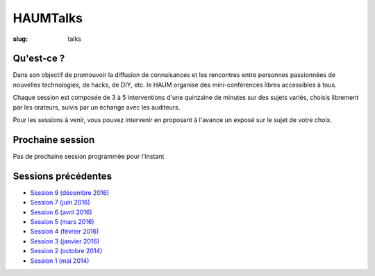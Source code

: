 HAUMTalks
#########

:slug: talks

Qu'est-ce ?
------------

Dans son objectif de promouvoir la diffusion de connaisances et les rencontres
entre personnes passionnées de nouvelles technologies, de hacks, de DIY, etc.
le HAUM organise des mini-conférences libres accessibles à tous.

Chaque session est composée de 3 à 5 interventions d'une quinzaine de minutes
sur des sujets variés, choisis librement par les orateurs, suivis par un
échange avec les auditeurs.

Pour les sessions à venir, vous pouvez intervenir en proposant à l'avance un
exposé sur le sujet de votre choix.

Prochaine session
-----------------

Pas de prochaine session programmée pour l'instant

.. La prochaine session de talks est prévue le mardi 13 décembre 2016 à 19h.

.. Au programme :

.. - *Vim vs Emacs* par Corentin Breton (NeodarZ) & Bastien Bidault (VerdeRnel)
.. - *De QWERTY à aujourd'hui: l'evolution du clavier* par Romain Porte (MicroJoe)
.. - *Howm-to: Communiquons sur la toile !* par Jean-Marc Lefrancois (Gras)
.. - *Prépare ton talk* par Mathieu Gaborit (matael)

Sessions précédentes
--------------------

- `Session 9 (décembre 2016) <talks_session9.html>`_
- `Session 7 (juin 2016) <talks_session7.html>`_
- `Session 6 (avril 2016) <talks_session6.html>`_
- `Session 5 (mars 2016) <talks_session5.html>`_
- `Session 4 (février 2016) <talks_session4.html>`_
- `Session 3 (janvier 2016) <talks_session3.html>`_
- `Session 2 (octobre 2014) <talks_session2.html>`_
- `Session 1 (mai 2014) <talks_session1.html>`_
